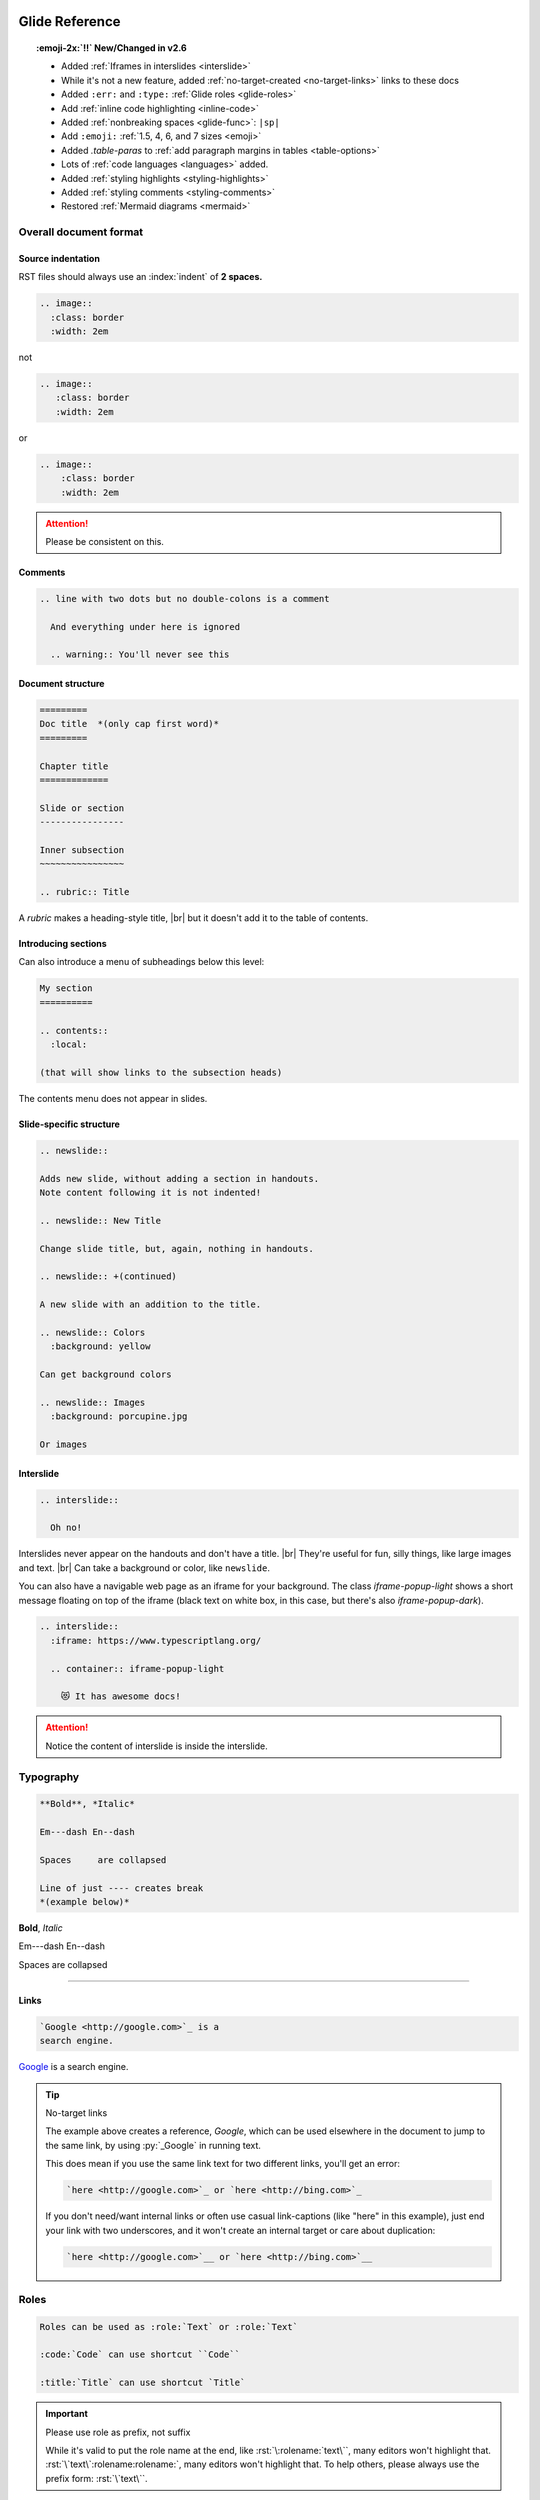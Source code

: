 ===============
Glide Reference
===============

.. sectionauthor:: joel

.. meta::
    :description: Reference to Glide document system.


.. only:: not revealjs

  :author: Joel Burton <joel@joelburton.com>
  :version: |version|
  :updated: |date|

  .. container:: noprint

    You may find it useful to review the source of this document while reading it:
    :download:`index.rst`.

.. topic:: :emoji-2x:`‼️` New/Changed in v2.6

  - Added :ref:`Iframes in interslides <interslide>`

  - While it's not a new feature, added :ref:`no-target-created <no-target-links>` links to these docs

  - Added ``:err:`` and ``:type:`` :ref:`Glide roles <glide-roles>`

  - Add :ref:`inline code highlighting <inline-code>`

  - Added :ref:`nonbreaking spaces <glide-func>`: ``|sp|``

  - Add ``:emoji:`` :ref:`1.5, 4, 6, and 7 sizes <emoji>`

  - Added `.table-paras` to :ref:`add paragraph margins in tables <table-options>`

  - Lots of :ref:`code languages <languages>` added.

  - Added :ref:`styling highlights <styling-highlights>`

  - Added :ref:`styling comments <styling-comments>`

  - Restored :ref:`Mermaid diagrams <mermaid>`

Overall document format
=======================

Source indentation
------------------

RST files should always use an :index:`indent` of **2 spaces.**

.. container:: compare

  .. code-block:: rst
    :class: code-cols-20

    .. image::
      :class: border
      :width: 2em

  .. container:: width-5 margin-top-4 text-align-center

    not

  .. code-block:: rst
    :class: code-wrong code-cols-20

    .. image::
       :class: border
       :width: 2em

  .. container:: width-5 margin-top-4 text-align-center

    or

  .. code-block:: rst
    :class: code-wrong code-cols-20

    .. image::
        :class: border
        :width: 2em

.. attention:: Please be consistent on this.

.. index:: comments

Comments
--------

.. code-block:: rst

  .. line with two dots but no double-colons is a comment

    And everything under here is ignored

    .. warning:: You'll never see this

.. index:: sections; structure

Document structure
------------------

.. index:: rubric

.. code-block:: rst

  =========
  Doc title  *(only cap first word)*
  =========

  Chapter title
  =============

  Slide or section
  ----------------

  Inner subsection
  ~~~~~~~~~~~~~~~~

  .. rubric:: Title

A `rubric` makes a heading-style title, |br|
but it doesn't add it to the table of contents.


Introducing sections
--------------------

Can also introduce a menu of subheadings below this level:

.. index:: contents

.. code-block:: rst

  My section
  ==========

  .. contents::
    :local:

  (that will show links to the subsection heads)

The contents menu does not appear in slides.

.. index::
  single: slides
  pair: newslide; directive
  pair: interslide; directive

Slide-specific structure
------------------------

.. code-block:: rst

  .. newslide::

  Adds new slide, without adding a section in handouts.
  Note content following it is not indented!

  .. newslide:: New Title

  Change slide title, but, again, nothing in handouts.

  .. newslide:: +(continued)

  A new slide with an addition to the title.

  .. newslide:: Colors
    :background: yellow

  Can get background colors

  .. newslide:: Images
    :background: porcupine.jpg

  Or images

.. _interslide:

Interslide
----------

.. code-block:: rst

  .. interslide::

    Oh no!

Interslides never appear on the handouts and don't have a title. |br|
They're useful for fun, silly things, like large images and text. |br|
Can take a background or color, like ``newslide``.

You can also have a navigable web page as an iframe for your background.
The class `iframe-popup-light` shows a short message floating on top of
the iframe (black text on white box, in this case, but there's also
`iframe-popup-dark`).

.. code-block:: rst

  .. interslide::
    :iframe: https://www.typescriptlang.org/

    .. container:: iframe-popup-light

      😻 It has awesome docs!

.. attention:: Notice the content of interslide is inside the interslide.

.. versionadded: 2.6

  Added iframe interslides.

.. index::
  single: divider
  pair: dash; em
  pair: dash; en


Typography
==========

.. container:: compare

  .. code-block:: rst

    **Bold**, *Italic*

    Em---dash En--dash

    Spaces     are collapsed

    Line of just ---- creates break
    *(example below)*

  .. container::

    **Bold**, *Italic*

    Em---dash En--dash

    Spaces     are collapsed

----

.. index:: links

Links
-----

.. container:: compare

  .. code-block:: rst

    `Google <http://google.com>`_ is a
    search engine.

  .. container::

    `Google <http://google.com>`_ is a
    search engine.

.. _no-target-links:

.. tip:: No-target links

  The example above creates a reference, `Google`, which can be used elsewhere in the document
  to jump to the same link, by using :py:`_Google` in running text.

  This does mean if you use the same link text for two different links,
  you'll get an error:

  .. code-block:: rst
    :class: code-wrong

    `here <http://google.com>`_ or `here <http://bing.com>`_

  If you don't need/want internal links or often use casual link-captions
  (like "here" in this example), just end your link with two underscores,
  and it won't create an internal target or care about duplication:

  .. code-block:: rst
    :class: code-good

    `here <http://google.com>`__ or `here <http://bing.com>`__

  .. versionadded:: 2.6

    While it's not a new feature, added no-target-created links to these docs.



.. index:: roles


Roles
=====

.. code-block:: rst

  Roles can be used as :role:`Text` or :role:`Text`

  :code:`Code` can use shortcut ``Code``

  :title:`Title` can use shortcut `Title`

.. _role-as-prefix:

.. important:: Please use role as prefix, not suffix

  While it's valid to put the role name at the end, like
  :rst:`\:rolename:`text\``, many editors won't highlight that.
  :rst:`\`text\`:rolename:rolename:`, many editors won't highlight that.
  To help others, please always use the prefix form:
  :rst:`\`text\``.

.. newslide::

.. index::
  pair: abbr; role
  pair: code; role
  pair: command; role
  pair: dfn; role
  pair: envvar; role
  pair: file; role
  pair: guilabel; role
  pair: kbd; role
  pair: math; role
  pair menuselection; role
  pair: mimetype; role
  pair: program; role
  pair: samp; role
  pair: sub; role
  pair: sup; role
  pair: title; role

.. table:: Standard sphinx roles

  ==================== =============================== ==================================
  Name                 Example                         Meaning
  ==================== =============================== ==================================
  ``:abbr:``           :abbr:`XY (x and y)`            Abbreviation, put definition in ()
  ``:code:``           :code:`x = 1`                   Code *snippets*
  ``:command:``        :command:`rm -rf`               Executable command
  ``:dfn:``            is a :dfn:`closure`             Mark when term first defined
  ``:envvar:``         :envvar:`FLASK_ENV`             Environmental variable
  ``:file:``           :file:`python-{x}`              Filename, can have ``{var}`` in it
  ``:guilabel:``       :guilabel:`Save`                GUI button/window
  ``:kbd:``            :kbd:`⌘-s` :kbd:`⇧S`            Keyboard sequence
  ``:math:``           :math:`n = {x}^2`               Inlined MathTex
  ``:menuselection:``  :menuselection:`File --> Open`  Menu choice
  ``:mimetype:``       :mimetype:`text/html`           MIME type
  ``:program:``        :program:`Insomnia`             Program
  ``:samp:``           :samp:`text {x}`                Output/sample (can have ``{var}``)
  ``:sub:``            n log\ :sub:`2`\ n              Subscript
  ``:sup:``            x\ :sup:`2`                     Superscript
  ``:title:``          `var` or `func()`               General title, code *names*
  ==================== =============================== ==================================

.. newslide::

.. index::
  pair: doc; role
  pair: download; role
  pair: ref; role

.. table:: Standard sphinx roles for linking

  ==================== ===================== ==================================
  Name                 Example               Meaning
  ==================== ===================== ==================================
  ``:doc:``            :doc:`index`          Link to RST document
  ``:download:``       :download:`file <f>`  Puts file in build, links to it
  ``:ref:``            :ref:`colors`         Internal link in document
  ==================== ===================== ==================================

.. newslide::

.. index::
  pair: role; small
  pair: role; small-muted
  pair: role; muted
  pair: role; danger
  pair: role; warning
  pair: role; success
  pair: role; ins
  pair: role; del
  pair: role; gone
  pair: role; comment
  pair: role; wrong


.. _glide-roles:

.. table:: Glide roles

  ==================== ===================== ==================================
  Name                 Example               Meaning
  ==================== ===================== ==================================
  ``:small:``          :small:`Legal text`   Make smaller
  ``:small-muted:``    :small-muted:`Shhhh`  Smaller *and* muted
  ``:muted:``          :muted:`Quiet`        Muted (lighter colored)
  ``:danger:``         :danger:`Oh no`       Danger semantic color
  ``:warning:``        :warning:`Achtung!`   Warning semantic color
  ``:success:``        :success:`Yay`        Success semantic color
  ``:ins:``            :ins:`New thing`      Insertion/added-in diff
  ``:del:``            :del:`Deleted`        Removed/gone-in-diff
  ``:gone:``           :gone:`Gone`          Mark as moved
  ``:comment:``        :comment:`// see...`  Mark as code-like comment
  ``:wrong:``          :comment:`var x=7`    Wrong way to do it
  ``:err:``            :err:`Crashed!`       Report an error
  ``:type:``           :type:`string[]`      Show as TS or Python type
  ==================== ===================== ==================================

.. versionadded:: 2.6

  Added ``:err:`` and ``:type:``.

For a block of code, use code-blocks_, but for short inline highlighting,
these are useful:

.. _inline-code:

.. table:: Glide roles for code highlights

  ==================== ===================== =====================================
  Name                 Language              Example
  ==================== ===================== =====================================
  ``:py:``             Python                :py:`def x(a): return "hello"`
  ``:js:``             JavaScript            :js:`function x(a) { return "hi" }`
  ``:ts:``             TypeScript            :ts:`let nums: numbers[] = [];`
  ``:sql:``            SQL (generic)         :sql:`SELECT f FROM table`
  ``:postgresql:``     PostgreSQL            :postgresql:`TRUNCATE`
  ``:zsh:``            ZShell                :zsh:`export $MSG="hi"`
  ``:css:``            CSS                   :css:`b { color: rebeccapurple; }`
  ``:html:``           HTML                  :html:`<div id="a">hi</div>`
  ``:jsx:``            JSX                   :jsx:`<Todo id={id} />`
  ``:html+jinja:``     HTML + Jinja          :html+jinja:`<b> {{ name }}</b>`
  ``:json:``           JSON                  :json:`{"a": 1, "b": 2}`
  ``:rb:``             Ruby                  :rb:`print "a = #{a}\n";`
  ``:erb:``            ERB (Ruby)            :erb:`<% if @keys_enable -%>`
  ``:graphql:``        GraphQL               :graphql:`query foo { }`
  ``:psql:``           Postgres console      :psql:`mydb=# SELECT "foo";`
  ``:pycon:``          Python console        :pycon:`>>> def f(): ...`
  ``:rst::``           RST                   :rst:`\`oh so meta\``
  ``:scss:``           SASS                  :scss:`b { i { color: red; } }`
  ==================== ===================== =====================================


.. versionadded:: 2.6

  Add inline code highlighting.


.. index:: substitutions

Substitutions
=============

Symbols
-------

.. hlist::
  :columns: 3

  - ``|nbsp|``
  - ``|rarr|``     |rarr|
  - ``|larr|``     |larr|
  - ``|darr|``     |darr|
  - ``|uarr|``     |uarr|
  - ``|lrarr|``    |lrarr|
  - ``|plus|``     |plus|
  - ``|times|``    |times|
  - ``|divide|``   |divide|
  - ``|check|``    |check|
  - ``|wrong|``    |wrong|
  - ``|approx|``   |approx|

.. deprecated:: 2.0

  Deprecated card suits, which are now handled by emoji.

.. _glide-func:

Glide Functional Substitutions
------------------------------

.. container:: compare

  .. code-block:: rst

    Today: |date|
    Version: |version|, Release: |release|

    Force HTML directly only on slides:
    :raw-reveal:`<input type=checkbox>`

    Force HTML directly only on handouts:
    :raw-handouts:`<input type=checkbox>`

    Linebreak only on slides: |br|
    New line.

    Linebreak only on handouts: |handouts-br|
    New line

    Forced |sp| non-breaking-space

  .. container::

    Today: |date|
    Version: |version|, Release: |release|

    Force HTML directly only on slides:
    :raw-reveal:`<input type=checkbox>`

    Force HTML directly only on handouts:
    :raw-handouts:`<input type=checkbox>`

    Linebreak only on slides: |br|
    New line.

    Linebreak only on handouts: |handouts-br|
    New line

    Forced |sp| non-breaking-space

.. container:: small

  (``|reveal-br|`` is an alias for ``|br|``.)

.. versionadded:: 2.6 Added ``|sp|``


Variable interpolation
----------------------

.. container:: compare

  .. code-block:: rst
    :class: code-font-size-90 code-fit-content

    - |demo-link| = demo zip file for this
    - |version| = `version` in :file:`conf.py`
    - |release| = `release` in :file:`conf.py`
    - |today| shows day of build

  .. container::

    - |demo-link| shows link to demo for project
    - |version| shows version number in :file:`conf.py`
    - |release| shows release number in :file:`conf.py`
    - |today| shows day of build

At Rithm, `version` becomes the code for our cohorts, eg ``"r15"``.


.. index:: emoji

.. _emoji:

Emoji
=====

Paste in actual emoji symbol (we use `Twemoji <https://twemoji.twitter.com/>`_)

To size:

Size with role :samp:`:emoji-{1,15,2,3,4,5,6,7}:`

- ``:emoji-1x:``: :emoji-1x:`🌮`
- ``:emoji-15x:``: :emoji-15x:`🌮`
- ``:emoji-2x:``: :emoji-2x:`🌮`
- ``:emoji-3x:``: :emoji-3x:`🌮`
- ``:emoji-4x:``: :emoji-4x:`🌮`
- ``:emoji-5x:``: :emoji-5x:`🌮`
- ``:emoji-6x:``: :emoji-6x:`🌮`
- ``:emoji-7x:``: :emoji-7x:`🌮`

.. versionadded:: 2.6

  Add 1.5, 4, 6, and 7 sizes.

.. index:: colors

.. _colors:


Colors
======

.. raw:: html

  <style>
    .color-table span { color: transparent;  }
    .color-table ul { list-style-type: none; margin: 0; padding: 0; font-size: 80% }
  </style>

.. container:: color-table

  .. hlist::
    :columns: 4

    - :bg-black:`╳`  black
    - :bg-near-black:`╳`  near-black
    - :bg-dark-gray:`╳`  dark-gray
    - :bg-mid-gray:`╳`  mid-gray
    - :bg-gray:`╳`  gray
    - :bg-silver:`╳`  silver
    - :bg-light-silver:`╳`  light-silver
    - :bg-moon-gray:`╳`  moon-gray
    - :bg-light-gray:`╳`  light-gray
    - :bg-near-white:`╳`  near-white
    - :bg-white:`╳`  white
    - :bg-dark-red:`╳`  dark-red
    - :bg-red:`╳`  red
    - :bg-light-red:`╳`  light-red
    - :bg-orange:`╳`  orange
    - :bg-gold:`╳`  gold
    - :bg-yellow:`╳`  yellow
    - :bg-light-yellow:`╳`  light-yellow
    - :bg-purple:`╳`  purple
    - :bg-light-purple:`╳`  light-purple
    - :bg-dark-pink:`╳`  dark-pink
    - :bg-hot-pink:`╳`  hot-pink
    - :bg-pink:`╳`  pink
    - :bg-light-pink:`╳`  light-pink
    - :bg-dark-green:`╳`  dark-green
    - :bg-green:`╳`  green
    - :bg-light-green:`╳`  light-green
    - :bg-navy:`╳`  navy
    - :bg-dark-blue:`╳`  dark-blue
    - :bg-blue:`╳`  blue
    - :bg-light-blue:`╳`  light-blue
    - :bg-lightest-blue:`╳`  lightest-blue
    - :bg-washed-blue:`╳`  washed-blue
    - :bg-washed-green:`╳`  washed-green
    - :bg-washed-yellow:`╳`  washed-yellow
    - :bg-washed-red:`╳`  washed-red

.. container:: small

  Reference & hex codes at `Tachyons colors
  <https://tachyons.io/docs/themes/skins/>`_

Using colors
------------

Inline as role:

- ``:pink:`` |rarr| :pink:`pink`

- ``:bg-pink:`` |rarr| :bg-pink:`bg-pink`

- ``:inv-pink:`` |rarr| :inv-pink:`inv-pink`

Can use where classes are allowed:

.. code-block:: rst

  .. container:: blue

    Blue stuff here.


Line blocks
-----------

.. container:: compare

  .. code-block:: rst

    | Lines can be broken
    | at specific places
    |
    | This affects all builders.

  .. container::

    | Lines can be broken
    | at specific places
    |
    | This affects all builders.


Lists
=====

.. contents:: Different kinds of lists
  :local:

.. index:: definition lists

Definition lists
----------------

.. container:: compare

  .. code-block:: rst

    Definition list item
      Definition

    Another term
      And definition

  .. container::

    Definition list item
      Definition

    Another term
      And definition

.. tip:: Definition terms are already put in strong text. They do not need
  to be bolded.

.. index:: lists

Lists
-----

.. container:: compare

  .. code-block:: rst

    - Item A

      - Item A1

    - Item B

  .. container::

    - Item A

      - Item A1

    - Item B

.. container:: compare

  .. code-block:: rst

    1. Item A

       - Item A1

    2. Item B

  .. container::

    1. Item A

       - Item A1

    2. Item B

.. newslide:: +autonumbering

.. index:: lists; auto-numbering

.. container:: compare

  .. code-block:: rst

    #. Item A

    #. Item B

       #. Inner item

  .. container::

    #. Item A

    #. Item B

       #. Inner item

.. _putting_lists_side_by_side:

Putting lists side-by-side
--------------------------

.. index:: lists; side-by-side

Two or more lists can be side-by-side on slides automatically, while being
linear for handouts (this is useful if the side-by-side nature isn't integral
to the material and is instead to conserve space on slides). You can use an
empty comment to trigger the parser to see these as separate lists.

.. container:: compare

  .. code-block:: rst

    - Item A
    - Item B

    ..

    - Another list
    - Second item

  .. container::

    - Item A
    - Item B

    ..

    - Another list
    - Second item

.. index::
  single: lists; side-by-side
  single: hlist
  single: columns

HLists
------

Simple list that should always be in columns can use `hlist`:

.. container:: compare

  .. code-block:: rst

    .. hlist::
      :columns: 3

      - a
      - b
      - c
      - d
      - e
      - f

  .. hlist::
    :columns: 3

    - a
    - b
    - c
    - d
    - e
    - f

.. index:: tables


Tables
======

.. contents:: Different kinds of tables
  :local:

.. index:: tables; field lists

Field lists
-----------

Key/value mappings should be a `field list:file:` table:

.. container:: compare

  .. code-block:: rst

    :apple: red
    :berry: blue
    :cherry: red

  .. container::

    :apple: red
    :berry: blue
    :cherry: red

Simple Tables
-------------

Simple tables can be made like so:

.. container:: compare

  .. code-block:: rst
    :class: code-font-size-90

    ==== ======== ========
    ID   First    Last
    ==== ======== ========
    1    James    White
    2    Aliya    Maitez
    ==== ======== ========

  .. table::

    ==== ======== ========
    ID   First    Last
    ==== ======== ========
    1    James    White
    2    Aliya    Maitez
    ==== ======== ========

.. newslide::

.. index:: tables; column width

You can add a caption (or classes) to a table by using the full directive form,
and can also add column widths:

.. container:: compare

  .. code-block:: rst
    :class: code-font-size-90

    .. table:: My table
      :class: dark-blue
      :widths: 1 1 1

      ==== ======== ========
      ID   First    Last
      ==== ======== ========
      1    James    White
      2    Aliya    Maitez
      ==== ======== ========

  .. table:: My table
    :class: dark-blue
    :widths: 1 1 1

    ==== ======== ========
    ID   First    Last
    ==== ======== ========
    1    James    White
    2    Aliya    Maitez
    ==== ======== ========

Complex tables
--------------

.. index::
  single: tables; complex
  single: tables; grid

Complex tables, where there are spanning rows or columns, can be made like so:

.. container:: compare

  .. code-block:: rst
    :class: code-font-size-75 code-fit-content width-45

    +-----------------+-------+-------+-------+
    | Header, col 1   | Head2 | Head3 | Head4 |
    | header optional |       |       |       |
    +=================+=======+=======+=======+
    | body 1, col 1   | col 2 | col 3 | col 4 |
    +-----------------+-------+-------+-------+
    | body row 2      | Cells may span cols.  |
    +-----------------+-------+---------------+
    | body row 3      | May   | - Table cells |
    +-----------------+ span  | - contain     |
    | body row 4      | rows  | - body elems  |
    +-----------------+-------+---------------+

  .. table::
    :class: font-size-85 width-50

    +-----------------+-------+-------+-------+
    | Header, col 1   | Head2 | Head3 | Head4 |
    | header optional |       |       |       |
    +=================+=======+=======+=======+
    | body 1, col 1   | col 2 | col 3 | col 4 |
    +-----------------+-------+-------+-------+
    | body row 2      | Cells may span cols.  |
    +-----------------+-------+---------------+
    | body row 3      | May   | - Table cells |
    +-----------------+ span  | - contain     |
    | body row 4      | rows  | - body elems  |
    +-----------------+-------+---------------+

.. index:: tables; list

List tables
-----------

Can also make tables from lists:

.. container:: compare

  .. code-block:: rst
    :class: code-font-size-85 code-fit-content

    .. list-table::
      :header-rows: 1

      * - Heading row 1, column 1
        - Heading row 1, column 2
        - Heading row 1, column 3
      * - Row 1, column 1
        -
        - Row 1, column 3
      * - Row 2, column 1
        - Row 2, column 2
        - Row 2, column 3

  .. list-table::
    :header-rows: 1
    :class: font-size-85
    :width: 60%

    * - Heading row 1, column 1
      - Heading row 1, column 2
      - Heading row 1, column 3
    * - Row 1, column 1
      -
      - Row 1, column 3
    * - Row 2, column 1
      - Row 2, column 2
      - Row 2, column 3

.. index:: tables; csv

CSV tables
----------

Can also make tables from CSV:

.. container:: compare

  .. code-block:: rst
    :class: code-font-size-90

    .. csv-table::
      :header-rows: 1

      ID,First,Last
      1,James,White
      2,Aliya,Maitez

  .. csv-table::
    :widths: 1 2 3
    :header-rows: 1

    ID,First,Last
    1,James,White
    2,Aliya,Maitez

.. container:: small

  CSV tables can also take a :samp:`` option to read data from file.

.. index:: tables; options
.. _table-options:

Table options
-------------

========================================== ====================================
Class                                      Meaning
========================================== ====================================
:samp:`.table-unstriped`                   Turn off striping
:samp:`.td-{center,left,right}`            Justify columns (1st stays left)
:samp:`.td-{center,left,right}-all`        Justify all columns
:samp:`.td-center-{center,left,right}-{n}` Justify column #\ *n*
                                           :small-muted:`(can use many times)`
:samp:`.td-padding-{0,1,2,3,4,5}`          0.00, 0.25, 0.50, 0.75, 1.00, 1.25em
:samp:`.table-paras`                       Put para w/margins around tds
========================================== ====================================

.. versionadded:: 2.6

  Added `.table-paras`, since now :program:`docutils`
  adds paragraphs inside `td`\ s.


.. newslide::

For example, combining options to make a grid:

.. container:: compare

  .. code-block:: rst

    .. table::
      :class: table-unstriped td-padding-3
        td-center-all

      == == ==
      A  B  C
      D  E  F
      G  H  I
      == == ==

  .. table::
    :class: table-unstriped td-padding-3 td-center-all

    == == ==
    A  B  C
    D  E  F
    G  H  I
    == == ==


.. _code-blocks:

Code blocks
===========

.. index::
  pair: languages; css
  pair: languages; docker
  pair: languages; html+jinja
  pair: languages; html
  pair: languages; http
  pair: languages; ini
  pair: languages; jinja
  pair: languages; js
  pair: languages; javascript
  pair: languages; json
  pair: languages; jsx
  pair: languages; markdown
  pair: languages; postgresql
  pair: languages; python
  pair: languages; text
  pair: languages; toml
  pair: languages; ts
  pair: languages; typescript
  pair: languages; yaml
  pair: languages; zsh

.. _languages:

Languages we use
----------------

.. hlist::
  :columns: 3

  - `awk`
  - `c`
  - `css`
  - `django` :small-muted:`(templates)`
  - `docker`
  - `doscon` :small-muted:`(cmd.com)`
  - `erb` :small-muted:`(ruby)`
  - `graphql`
  - `html+jinja`
  - `html`
  - `http`
  - `ini`
  - `irb` :small-muted:`(Ruby)`
  - `js` :muted:`|` `javascript`
  - `json`
  - `jsx`
  - `markdown`
  - `nginx` :small:`(config)`
  - `postgresql`
  - `postgres-explain`
  - `psql` :small-muted:`(console)`
  - `py` :muted:`|` `python`
  - `pycon` :small-muted:`(console)`
  - `pytb` :small-muted:`(traceback)`
  - `rst`
  - `ruby`
  - `scss`
  - `sql` :small-muted:`(generic)`
  - `text`
  - `toml` :small-muted:`(markup)`
  - `ts` :muted:`|` `typescript`
  - `xml`
  - `yaml` :small-muted:`(markup)`
  - `zsh` :muted:`|` `sh` :muted:`|` `bash` :small-muted:`(all same)`

Lexers I'd really like
++++++++++++++++++++++

In case anyone wants to pair and learn how to write a lexer :emoji-1x:`😀`.

.. hlist::
  :columns: 3

  - `jscon` :small-muted:`(JS console)`
  - `tsx` :small-muted:`(ts + jsx)`

.. container:: small

  Full list at `Pygments Lexers <https://pygments.org/docs/lexers/>`_

.. versionchanged:: 2.6

  Lots of languages added.

Basic blocks
------------

.. index::
  single: code-block
  pair: code-block; directive
  pair: code-block; emphasize lines
  pair: code-block; line numbers

.. container:: compare

  .. code-block:: rst

    .. code-block:: python
      :emphasize-lines: 1,6
      :caption: my_file.py
      :linenos:

      """Math library."""

      def add(x: int, y: int):
          """Add together x and y."""

          return x + y

  .. code-block:: python
    :emphasize-lines: 1,6
    :caption: my_file.py
    :linenos:

    """Math library."""

    def add(x: int, y: int):
        """Add together x and y."""

        return x + y

.. index::
  pair: literalinclude; directive

Including from other files
--------------------------

.. container:: compare

  .. code-block:: rst

    .. literalinclude:: include.py
      :language: python
      :caption: *(empty becomes path)*
      :lines: 1, 3-4

  .. literalinclude:: include.py
    :language: python
    :caption:
    :lines: 1, 3-4

.. newslide::

.. index::
  pair: code-block; py-object

**Python:** can include by name:

.. container:: compare

  .. code-block:: rst

    .. literalinclude:: include.py
      :language: python
      :pyobject: Cat

  .. literalinclude:: include.py
    :language: python
    :pyobject: Cat

.. newslide::

**All languages:** can include by matching lines:

.. index::
  pair: code-block; start-at
  pair: code-block; end-at

.. container:: compare

  .. code-block:: rst

    .. literalinclude:: start-at.js
      :language: js
      :start-at: gameOver
      :end-at: }

  .. literalinclude:: start-at.js
    :language: js
    :start-at: gameOver
    :end-at: }

.. newslide::

.. index::
  pair: code-block; indent
  pair: code-block; dedent

Can fix indentation:

.. container:: compare

  .. code-block:: rst

    .. literalinclude:: start-at.js
      :language: js
      :start-at: gameOver
      :end-at: }
      :dedent: 2

  .. literalinclude:: start-at.js
    :language: js
    :start-at: gameOver
    :end-at: }
    :dedent: 2

.. index::
  pair: code-block; start-after
  pair: code-block; end-after

.. tip:: Matching hard-to-match parts of the code with comment markers

  .. literalinclude:: start-after.js
    :language: js
    :class: code-cols-40

  .. container:: compare

    .. code-block:: rst
      :class: code-cols-40

      .. literalinclude:: start-after.js
        :language: js
        :start-after: //>
        :end-before: //<

    .. literalinclude:: start-after.js
      :class: code-cols-35
      :language: js
      :start-after: //>
      :end-before: //<


.. index:: code-block; code-wrong

Marking wrong code
------------------

.. container:: compare

  .. code-block:: rst

    .. code-block:: js
      :class: code-wrong

      const x = 1;
      x = x + 10;

  .. code-block:: js
    :class: code-wrong

    const x = 1;
    x = x + 10;

.. _styling-highlights:

Styling highlights
------------------

You can add classes to style emphasized lines:

.. code-block:: rst

  .. code-block:: js
    :class: code-highlight-pop
    :emphasize-lines: 2

    const x = 1;
    x = x + 10;

.. code-block:: js
  :class: code-highlight-pop
  :emphasize-lines: 2

  const x = 1;
  x = x + 10;

.. code-block:: rst

  .. code-block:: js
    :class: code-highlight-good
    :emphasize-lines: 2

    const x = 1;
    x = x + 10;

.. code-block:: js
  :class: code-highlight-good
  :emphasize-lines: 2

  const x = 1;
  x = x + 10;

.. code-block:: rst

  .. code-block:: js
    :class: code-highlight-wrong
    :emphasize-lines: 2

    const x = 1;
    x = x + 10;

.. code-block:: js
  :class: code-highlight-wrong
  :emphasize-lines: 2

  const x = 1;
  x = x + 10;

.. versionadded:: 2.6 Added styling highlights

.. _styling-comments:

Styling Comments
----------------

You can add classes to style comments:

.. code-block:: rst

  .. code-block:: js
    :class: code-comments-pop

    const x = 1;
    // x = x + 10;

.. code-block:: js
  :class: code-comments-pop

  const x = 1;
  // x = x + 10;


.. code-block:: rst

  .. code-block:: js
    :class: code-comments-good

    const x = 1;
    // x = x + 10;

.. code-block:: js
  :class: code-comments-good

  const x = 1;
  // x = x + 10;

.. code-block:: rst

  .. code-block:: js
    :class: code-comments-wrong

    const x = 1;
    // x = x + 10;

.. code-block:: js
  :class: code-comments-wrong

  const x = 1;
  // x = x + 10;

.. versionadded:: 2.6 Added styling comments


Console displays
================

.. index::
  single: console
  pair: languages; console
  pair: languages; pycon
  pair: languages; pytb
  pair: languages; psql
  pair: languages; node

Use ``code-block`` with a "console" language:

.. hlist::
  :columns: 2

  - `simple-console`: shell
  - `pycon`: Python console
  - `pytb`: Python tracebacks
  - `psql`: PostgreSQL console
  - `doscon`: Windows console
  - `irb`: Ruby console
  - `jscon`: Javascript console :small-muted:`(planned in the works!)`


Then add a `console` class to make it look like a console (rounded borders, etc):

.. container:: compare

    .. code-block:: rst

        .. code-block:: simple-console
            :class: console

            $ python -m venv venv
            (venv) $ pip install -r reqs.txt
            # Lots of output here ...
            Installed foo==1.0 bar==2.0

    .. code-block:: simple-console
        :class: console

        $ python -m venv venv
        (venv) $ pip install -r reqs.txt
        # Lots of output here ...
        Installed foo==1.0 bar==2.0


Parsed literals
===============

.. index:: parsed-literal, line art

To make line art or markup monospaced text, use ``parsed-literal``.

.. container:: compare

  .. code-block:: text
    :class: code-fit-content code-font-size-80

    .. parsed-literal::

               **n: []**  *base*    ⭣0
               :red:`──────────────────`
             **n: [1]**     3 + ⭡[] ⭣3
             :green:`──────────────────────`
           **n: [2,3]**      2 + ⭡[3] ⭣5
           :blue:`──────────────────────────`
         **n: [1,2,3]**     1 + ⭡[2,3] ⭣6
         :pink:`──────────────────────────────`
       **add([1,2,3])**              ⭡[1,2,3]
       ──────────────────────────────────

  .. parsed-literal::
     :class: code-fit-content code-font-size-80

             **n: []**  *base*    ⭣0
             :red:`──────────────────`
           **n: [1]**     3 + ⭡[] ⭣3
           :green:`──────────────────────`
         **n: [2,3]**      2 + ⭡[3] ⭣5
         :blue:`──────────────────────────`
       **n: [1,2,3]**     1 + ⭡[2,3] ⭣6
       :pink:`──────────────────────────────`
     **add([1,2,3])**              ⭡[1,2,3]
     ──────────────────────────────────


Compare side-by-side blocks
===========================

.. index:: side-by-side; compare

.. code-block:: rst

  .. container:: compare

    .. code-block:: python

      if x == 7:
          print("hi")

    .. code-block:: js

      if (x === 7) {
        print("hi");
      }

will create:

.. container:: compare

  .. code-block:: python

    if x == 7:
        print("hi")

  .. code-block:: js

    if (x === 7) {
      print("hi");
    }

.. seealso:: Other side-by-side effects

  See :ref:`utility_classes` for useful classes to control width of blocks.

  For only-on-slides side-by-side of lists, see :ref:`putting_lists_side_by_side`


Admonitions
===========

.. index::
  triple: directive; admonitions; important
  triple: directive; admonitions; attention
  triple: directive; admonitions; caution
  triple: directive; admonitions; warning
  triple: directive; admonitions; error
  triple: directive; admonitions; danger
  triple: directive; admonitions; seealso
  triple: directive; admonitions; hint
  triple: directive; admonitions; tip
  triple: directive; admonitions; note
  triple: directive; admonitions; admonition
  triple: directive; admonitions; todo

.. container:: compare

  .. code-block:: rst
    :class: code-fit-content

    .. important:: Stop & get code review

    .. attention:: Check for errors

    .. caution:: Doesn't always work

    .. warning:: Might crash computer

    .. error:: Can't change a constant!

    .. danger:: Grue ahead!

    .. seealso:: Compare this to Python

    .. hint:: There's an O(n) solution

    .. tip:: Add to :file:`{HOME}/.gitignore`

    .. note:: Diving into the details

      All can take text, including notes.

    .. admonition:: Your Label

      These are the most generic.

  .. container::

    .. important:: Stop & get code review

    .. attention:: Check for errors

    .. caution:: Doesn't always work

    .. warning:: Might crash computer

    .. error:: Can't change a constant!

    .. danger:: Grue ahead!

    .. seealso:: Compare this to Python

    .. hint:: There's an O(n) solution

    .. tip:: Add to :file:`{HOME}/.gitignore`

    .. note:: Diving into the details

      All can take text, including notes.

    .. admonition:: Your Label

      These are the most generic.

.. newslide::

None of these appear in slides, unless you add a `class` of :samp:`revealjs`:

.. container:: compare

  .. code-block:: rst

    .. note:: This appears on slides, too

      Along with details.

  .. container::

    .. note:: This appears on slides, too
      :class: revealjs

      Along with details.

Todo
----

.. container:: compare

  .. code-block:: rst
    :class: code-fit-content

    .. todo:: Fix complex example

  .. container::

    .. todo:: Fix complex example

These only appear if ``todo_include_todos`` is set to true in :file:`conf.py`.


Topics
======

.. index::
  pair: topic; directive

These are for handout notes where there is a side-story:


.. topic:: The history of React
  :class: width-45 float-right

  React was invented in 1962 by Walt Disney, decades before
  JavaScript was invented.

.. code-block:: rst
  :class: float-left code-cols-35

  .. topic:: The history of React

    React was invented in 1962 by
    Walt Disney, decades before
    JavaScript was invented.

.. container:: float-clear

  .. need this to clear that float (couldn't use compare blocks because
     you can't put a topic in a container!


Sidebars
========

.. index::
  pair: sidebar; directive
  pair: side-by-side; sidebar

For handouts side material or discussion of code to the right:

.. code-block:: rst
  :class: code-cols-50 code-font-size-80

  .. sidebar:: Notice this!

    There's something
    cool here. (Notice this is
    before the main thing).

  .. code-block:: js

    if (x === 7) {
      console.log("hey");
    }

.. sidebar:: Notice this!

    There's something
    cool here. (Notice this is
    before the main thing).

.. code-block:: js
  :class: code-cols-45

  if (x === 7) {
    console.log("hey");
  }

By default, sidebars are 30% wide --- |br|
can change with :samp:`.sidebar-{n}`, where *n* is 20-80.


Hover reveal
============

.. index::
  single: hover-reveal
  single: hint, hover-reveal

.. container:: compare

  .. code-block:: rst

    Want to know a secret?

    .. container:: hover-reveal

      Put your message here :)

  .. container::

    Want to know a secret?

    .. container:: hover-reveal

      Joel voted for Hillary Clinton in 2016.

To use with code, use `code-hover-reveal`:

.. container:: compare

  .. code-block:: rst

    Stuck on our problem?

    .. code-block:: js
      :code: code-hover-reveal

      if (x === 7) { }

  .. container::

    Stuck on our problem?

    .. code-block:: js
      :class: code-hover-reveal

      if (x === 7) { }



Quotes
======

.. index:: quote, blockquote

.. container:: compare

  .. code-block:: rst

    To quote, just indent like this:

      This is the blockquote, and can be
      as long as you want

  .. container::

    To quote, just indent like this:

      This is the blockquote, and can be
      as long as you want

.. newslide::

.. index:: quote; epigraph

That's best when you're quoting ordinary text. |br|
For a quote that is intended as an epigraph to open a section:

.. container:: compare

  .. code-block:: rst

    Before quote.

    .. epigraph::

      Who run the world? Girls.

      -- Beyoncé

  .. container::

    Before quote.

    .. epigraph::

      Who run the world? Girls.

      -- Beyoncé

.. newslide::

.. index:: quote; pull-quote

For more dramatic presentation, useful for running an inspirational quote:

.. container:: compare

  .. code-block:: rst

    Before quote.

    .. pull-quote::

      Who run the world? Girls.

      -- Beyoncé

  .. container::

    Before quote.

    .. pull-quote::

      Who run the world? Girls.

      -- Beyoncé

Fragments
=========

(most of these have no effect except on slides)

.. container:: compare

  .. code-block:: rst

    .. container:: one-incremental

      - Everything appears at once.
      - Both at once.

    .. container:: item-incremental

      - Each block appears separately.

        - Can be used on most things

      - Lists, tables, etc

    .. container:: nest-incremental

      - Just for lists (bullets/#s)
      - Or for definition lists

        - This appears separately

  .. container::

    .. container:: one-incremental

      - Everything appears at once.
      - Both at once.

    .. container:: item-incremental

      - Each block appears separately.

        - Can be used on most things

      - Lists, tables, etc

    .. container:: nest-incremental

      - Just for lists (bullets/#s)
      - Or for definition lists

        - This appears separately

Incremental transitions
-----------------------

You can add any of these classes:

.. hlist::
  :columns: 2

  - :incremental-li-fade-up:`fade-up`
  - :incremental-li-fade-down:`fade-down`
  - :incremental-li-fade-left:`fade-left`
  - :incremental-li-fade-right:`fade-right`
  - :incremental-li-fade-out:`fade-out`
  - :incremental-li-semi-fade-out:`semi-fade-out`
  - :incremental-li-fade-in-then-out:`fade-in-then-out`
  - :incremental-li-fade-in-then-semi-out:`fade-in-then-semi-out`
  - :incremental-li-strike:`strike`
  - :incremental-li-highlight-red:`highlight-red`
  - :incremental-li-highlight-current-red:`highlight-current-red`
  - :incremental-li-highlight-blue:`highlight-blue`
  - :incremental-li-highlight-current-blue:`highlight-current-blue`
  - :incremental-li-highlight-green:`highlight-green`
  - :incremental-li-highlight-current-green:`highlight-current-green`

.. newslide::

These are more dramatic, and work best on paragraphs/containers:

.. container:: compare

  .. code-block:: rst

    .. container:: one-incremental grow

      `grow`

    .. container:: one-incremental shrink

      `shrink`

    .. container:: one-incremental zoom

      `zoom`

  .. container::

    .. container:: one-incremental grow

      `grow`

    .. container:: one-incremental shrink

      `shrink`

    .. container:: one-incremental zoom

      `zoom`

Individual incremental elements
-------------------------------

.. code-block:: rst

  - When you have a list
  - :incremental-li:`Can make only this one incremental`
  - :incremental-li-fade-out:`Or this, and use a transition`

  Can add to :incremental:`any inline text`, including
  :incremental-highlight-blue:`special transition forms`.


Images
======

.. container:: compare

  .. code-block::

    .. image:: porcupine.jpg
      :width: 7em
      :class: border noprint

  .. container::

    .. image:: porcupine.jpg
      :width: 7em
      :class: border noprint

Images can be given a caption:

.. container:: compare

  .. code-block::

    .. figure:: porcupine.jpg
      :width: 7em

      *Hystrix cristata* in native
      environment.

  .. figure:: porcupine.jpg
    :width: 7em

    *Hystrix cristata* in native environment.

Diagrams
========

.. contents::
  :local:

Graphviz
--------

.. container:: compare

  .. code-block:: rst

    .. digraph::
      :caption: My caption
      :size: 3,3

      graph [rankdir=LR]
      a -> { b c1 }

    .. graph::
      :caption: My caption
      :size: 3,3

      graph [rankdir=LR]
      a -- { b c2 }

  .. container::

    .. digraph::
      :caption: My caption
      :size: 3,3

      graph [rankdir=LR]
      a -> { b c1 }

    .. graph::
      :caption: My caption
      :size: 3,3

      graph [rankdir=LR]
      a -- { b c2 }

.. newslide::

The ``graphviz`` directive  can take a file:

.. container:: compare

  .. container::

    .. code-block:: dot
      :caption: file.dot

      digraph {
        graph [rankdir=LR]
        a -> { b c3 }
      }

    .. code-block:: rst
      :caption: index.rst

      .. graphviz:: file.dot
        :size: 4,4

  .. container::

    .. graphviz::
      :size: 4,4

      digraph {
        graph [rankdir=LR]
        a -> { b c3 }
      }

`See examples of Graphviz
<https://graphviz.readthedocs.io/en/stable/examples.html>`_


AAFig (line drawing)
--------------------

.. container:: compare

  .. code-block:: rst
    :class: code-font-size-80

    .. aafig::
      :scale: 90

      +-----------+
      |     |  |XX|
      |     |  |XX|
      |     |--+--|
      |     |  |  |
      |     |  |  |
      |-----+-----|
      |XX|  |     |
      |XX|  |     |
      |--+--|     |
      |  |  |     |
      |  |  |     |
      +-----------+

  .. aafig::
    :scale: 90

    +-----------+
    |     |  |XX|
    |     |  |XX|
    |     |--+--|
    |     |  |  |
    |     |  |  |
    |-----+-----|
    |XX|  |     |
    |XX|  |     |
    |--+--|     |
    |  |  |     |
    |  |  |     |
    +-----------+

Matplotlib
----------

.. container:: compare

  .. code-block:: rst
    :class: code-font-size-90 code-fit-content

    .. plot::
      :width: 15em

      import numpy as np
      import matplotlib.pyplot as plt

      x = np.arange(0, 100000, 5000)
      plt.plot(x, x / 1000, 'bo')
      plt.ylabel('time', fontsize=20)
      plt.xlabel('size of list', fontsize=20)
      plt.xticks([])
      plt.yticks([])
      plt.title('pop()', fontsize=35)

  .. plot::
    :width: 15em

    import numpy as np
    import matplotlib.pyplot as plt

    x = np.arange(0, 100000, 5000)
    plt.plot(x, x / 1000, 'bo')
    plt.ylabel('time', fontsize=20)
    plt.xlabel('size of list', fontsize=20)
    plt.xticks([])
    plt.yticks([])
    plt.title('pop()', fontsize=35)


Math
----

.. container:: compare

  .. code-block:: rst
    :class: code-font-size-70 code-cols-50

    .. math::

      r = \frac{\sum^n_{i=1}(x_i -
        \bar{x})(y_i - \bar{y})}{\sqrt{\Sigma^n_{i=1}
        (x_i - \bar{x})^2 \times \Sigma^n_{i=1}
        (y_i - \bar{y})^2}}

  .. math::

    r = \frac{\sum^n_{i=1}(x_i -
      \bar{x})(y_i - \bar{y})}{\sqrt{\Sigma^n_{i=1}
      (x_i - \bar{x})^2 \times \Sigma^n_{i=1}
      (y_i - \bar{y})^2}}


Or :rst:`:math:\`n = {x}^2\`` for inline: :math:`n = {x}^2`

.. _mermaid:

Mermaid
-------

Can make diagrams using `Mermaid JS <https://mermaid.js.org/>`__.

.. tip:: Prefer Graphviz

  These are a bit more finicky, particularly for printing, where they need to
  be turned into PNGs rather than rendered as crisply. They're useful because
  of all the different diagram types that Mermaid makes but, if it's easy to do
  this with Graphviz, you should.

.. code-block:: rst

  .. container:: with-50 mermaid-wrapper  # `mermaid-wrapper is required

    .. mermaid::

      timeline
          w1-2   <br> 1/1-1/14  : JS : Comp Sci Intro : HoS
          w3     <br> 1-15-1/30 : Python : Databases : Auth : 🏃 Warbler
          w6     <br> 2/1-2/14  : Node : Express

.. container:: width-50 mermaid-wrapper

  .. mermaid::

    timeline
        w1-2   <br> 1/1-1/14  : JS : Comp Sci Intro : HoS
        w3     <br> 1-15-1/30 : Python : Databases : Auth : 🏃 Warbler
        w6     <br> 2/1-2/14  : Node : Express


.. versionchanged:: 2.6 Restored.

Diagrams
--------

.. container:: compare

  .. code-block:: rst
    :class:  code-cols-52 code-font-size-85

    .. diagram::
      :width: 10em

      from diagrams.onprem.client import User
      from diagrams.onprem.database import PostgreSQL
      from diagrams.programming.framework import Flask

      with Diagram(direction="LR"):
          User() >> [
              Flask(),
              Flask(),
              Flask(),
          ] >> PostgreSQL()

  .. diagram::
    :width: 10em

    from diagrams.onprem.client import User
    from diagrams.onprem.database import PostgreSQL
    from diagrams.programming.framework import Flask

    with Diagram(direction="LR"):
        User() >> [
            Flask(),
            Flask(),
            Flask(),
        ] >> PostgreSQL()

Draw.io
-------

.. container:: compare

  .. code-block:: rst
    :class: code-fit-content code-font-size-85

    .. drawio-image:: sql.drawio

    also:

    .. drawio-figure:: other.drawio

      This can now have a caption

  .. container::  width-50

    .. drawio-image:: sql.drawio
      :width: 100%


Footnotes
=========

.. container:: compare

  .. code-block:: rst

    Lorem ipsum [#f1]_ dolor sit amet ...
    [#f2]_

    .. rubric:: Footnotes

    .. [#f1] Text of the first footnote.
    .. [#f2] Text of the second footnote.

  .. container::

    Lorem ipsum [#ff1]_ dolor sit amet ... [#ff2]_

    .. rubric:: Footnotes

    .. [#ff1] Text of the first footnote.
    .. [#ff2] Text of the second footnote.

Citations
---------

.. container:: compare

  .. code-block:: rst

    Lorem ipsum [Ref]_ dolor sit amet.

    .. [Ref] Book ref, URL or whatever.

  .. container::

    Lorem ipsum [Rf]_ dolor sit amet.

    .. [Rf] Book ref, URL or whatever.


Controlling styling
===================

.. _utility_classes:

.. table:: Glide utility classes

  =================================== ======================================================
  Class                               Description
  =================================== ======================================================
  :samp:`.width-{percent}`            Block width ``5-100 by 5s``
  :samp:`.float-{side}`               Float block: `left` or `right`
  :samp:`.float-clear`                Clear above float
  :samp:`.text-align-{just}`          Align text `left`, `right`, `center`, `justify`
  :samp:`.align-{just}`               Align box `left`, `right`, `center`
  :samp:`.border`                     Add border
  :samp:`.border-none`                Remove default border
  :samp:`.line-height-{height}`       Text line height: ``10..20``
  :samp:`.code-line-height-{height}`  Code block text line height: ``10..20``
  :samp:`.padding-{n}`                Padding from ``0..5``
  :samp:`.code-padding-{n}`           Code block padding from ``0..5``
  :samp:`.margin-{dir}-{n}`           Margin `top`, `left`, `right`, `bottom` from ``0..5``
  :samp:`.font-size-{n}`              Font size as percentage: ``25..200 by 5s``
  :samp:`.code-font-size-{n}`         Code block font size as percentage: ``25..200 by 5s``
  :samp:`.code-cols-{n}`              Number of columns in code block, ``1..120``
  :samp:`.code-fit-content`           Auto-size number of columns in code block
  :samp:`.display-none`               Do not display element
  :samp:`.font-cursive`               Cursive font
  =================================== ======================================================


Showing and hiding
==================

Only
----

.. code-block:: rst

  .. only:: revealjs

    This only appears on slides

  .. only:: not revealjs

    This does not appear on slides.

Don't use :samp:`only:: handouts` --- since we have other possible
non-slide formats (LaTeX, epub, et al). Always say :samp:`only:: not revealjs`.

ifconfig
--------

.. code-block:: rst

  .. ifconfig:: 1 + 1 == 2

    Math works!

  .. ifconfig:: 1 + 1 == 3

    Ut Oh.

  .. ifconfig:: version == "2.0"

    You can refer to variables in the :file:`conf.py`.


Force building to fail
======================

.. code-block:: rst

  .. fail::

    This exercise is hopelessly borked. Don't use.

This prevents the document from being built |br|
until that directive is removed.



Speaker Notes
=============

Add speaker notes; can find these with :kbd:`s` in slides.

.. container::

  .. code-block:: rst

    .. speaker::

      Example speaker note.

  .. speaker::

    Example speaker note.

Document metadata
=================

Adding HTML meta tags
---------------------

.. container::

  .. code-block:: rst

    .. meta::
      :description: Overview of OO
      :keywords: class, instance, oo

  .. code-block:: html

    <meta name="description"
      content="Overview of OO">
    <meta name="keywords"
      content="class, instance, oo">

Marking authors of sections
---------------------------

.. container::

  .. code-block:: rst

    .. codeauthor:: Joel Burton

    .. sectionauthor:: Joel Burton

  .. container::

    (Doesn't appear in output, but is useful metadata for source readers)

===========
Using Glide
===========

Running Glide
=============

.. table:: Glide builder commands

  ================ =====================================================
  Builder          Description
  ================ =====================================================
  `handouts`       Makes presentation handouts.
  `revealjs`       Makes RevealJS slides.
  `linktest`       Reports on link status in document
  `text`           Makes single-file plaintext file
  `changes`        Makes page showing version changes
  ================ =====================================================


.. newslide::

.. table:: Glide secondary commands

  ================== =====================================================
  Builder            Description
  ================== =====================================================
  `handouts-open`    Makes handouts and opens in browser
  `revealjs-open`    Makes slides and opens in browser
  `watch-revealjs`   Makes slides and continually refreshes in browser
  `watch-handouts`   Makes handouts and continually refreshes in browser
  `zip`              Makes :file:`zip` file of code or demo
  `soln`             For assessment, makes solution :file:`zip`
  `upload`           Upload everything needed to server
  `prince`           Make print-ready PDF *(requires Prince)*
  ================== =====================================================

Link checking
=============

.. code-block:: simple-console
  :class: console

  $ make linkcheck
  (line  317) broken    None -
  (line 1602) ok        https://graphviz.readthedocs.io/en/stable/examples.html
  (line  332) ok        https://twemoji.twitter.com/
  (line  852) ok        https://pygments.org/docs/lexers/
  (line  403) ok        https://tachyons.io/docs/themes/skins/

Customizing build
=================

.. code-block:: simple-console
  :class: console

  $ make builder SPHINXOPTS="[options]"

.. table:: Useful `SPHINXOPTS`

  ======================= =====================================================
  ``-a``                  Write all files *(default: only new and changed)*
  ``--keep-going``        Continue building even if an error happens
  ``-D setting=value``    Override setting in config files
  ``-A name=value``       Pass a value into HTML templates
  ``-t``                  Pass tag into; can be used in ``only`` directive
  ``-v``                  Increase verbosity
  ``-q``                  Quiet: no output other than warnings
  ======================= =====================================================

.. hint:: Example of re-styling

  .. code-block:: simple-console
    :class: console

    $ make revealjs SPHINXOPTS="-A theme_clientcolor=purple
    >   -A theme_sidebarcolor=rgb(255,238,255) -D version='Rithm at Night'"

.. only:: not revealjs

  ===================
  Index and endmatter
  ===================

  `Concept index <./genindex.html>`_

  Support for the authorship of this document was kindly provided by Rithm School
  and Oxfam International.

